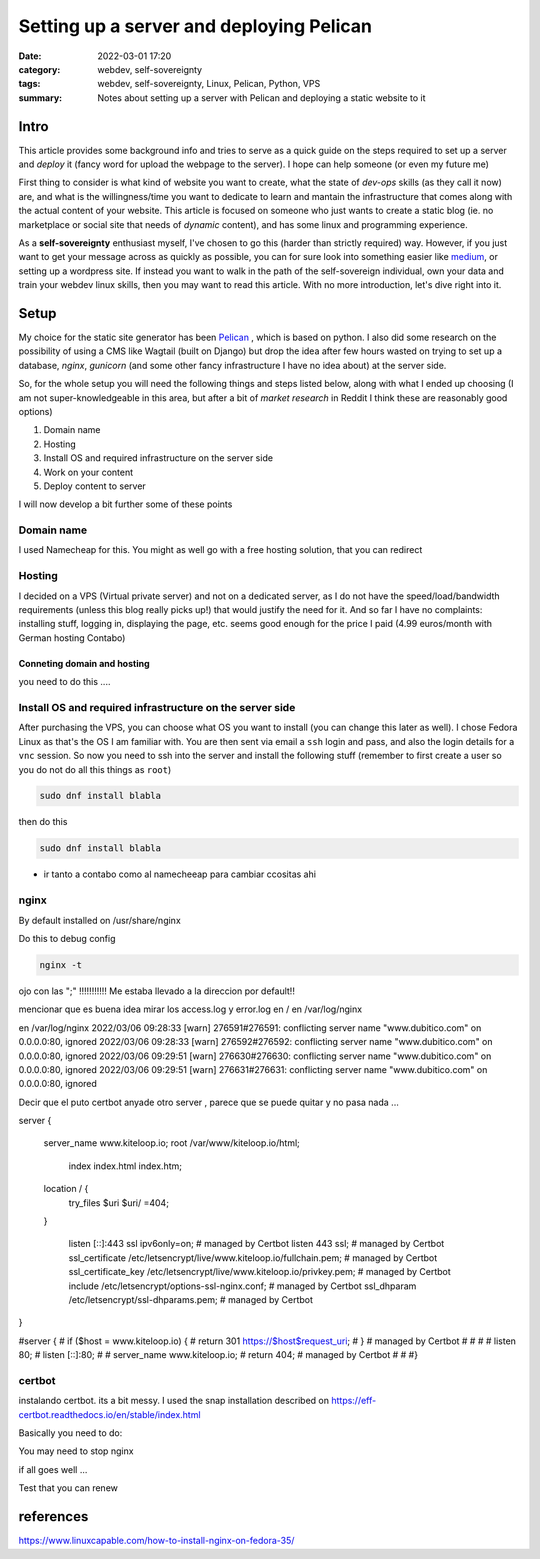 Setting up a server and deploying Pelican
##########################################
:date: 2022-03-01 17:20
:category: webdev, self-sovereignty
:tags: webdev, self-sovereignty, Linux, Pelican, Python, VPS
:summary: Notes about setting up a server with Pelican and deploying a static website to it


.. THIS IS JUST A CONVENTION, ANY (from a list of) SYMBOL CAN BE USED AS LONG AS YOU ARE CONSISTENT !!!
.. # with overline, for parts
.. = with overline, for chapters
.. -, for sections
.. ~, for subsections
.. ", for subsubsections
.. ^, for paragraphs


.. chapter 1
.. ===========
.. section 1.1
.. ------------
.. subsection 1.1.1
.. ~~~~~~~~~~~~~~~~~
.. subsubsection 1.1.1.a
.. """"""""""""""""""""""
.. paragraph
.. ^^^^^^^^^^^^^^^^^^^^^^
.. section 1.2
.. ------------
.. chapter 2
.. ==========

.. try this is the same as above
.. chapter 1
.. ===========
.. section 1.1
.. ++++++++++++
.. subsection 1.1.1
.. -----------------
.. subsubsection 1.1.1.a
.. ~~~~~~~~~~~~~~~~~~~~~~
.. paragraph
.. ^^^^^^^^^^^^^^^^^^^^^^
.. section 1.2
.. +++++++++++++
.. chapter 2
.. ==========

.. Try this ... and it should be same as above !
.. chapter 1
.. ************
.. section 1.1
.. ===========
.. subsection 1.1.1
.. -----------------
.. subsubsection 1.1.1.a
.. ^^^^^^^^^^^^^^^^^^^^^^
.. paragraph
.. """"""""""
.. section 1.2
.. ===========
.. chapter 2
.. ************



.. THIS DOES NOT WORK!
.. chapter 1
.. ###########
.. section 1.1
.. ------------
.. subsection 1.1.1
.. ~~~~~~~~~~~~~~~~~
.. subsubsection 1.1.1.a
.. """"""""""""""""""""""
.. paragraph
.. ^^^^^^^^^^^^^^^^^^^^^^
.. section 1.2
.. ------------
.. chapter 2
.. ###########


Intro
======

This article provides some background info and tries to serve as a quick guide on the steps required to set up a server and *deploy* it (fancy word for upload the webpage to the server). I hope can help someone (or even my future me)

First thing to consider is what kind of website you want to create, what the state of *dev-ops* skills (as they call it now) are, and what is the willingness/time you want to dedicate to learn and mantain the infrastructure that comes along with the actual content of your website. This article is focused on someone who just wants to create a static blog (ie. no marketplace or social site that needs of *dynamic* content), and has some linux and programming experience.

As a **self-sovereignty** enthusiast myself, I've chosen to go this (harder than strictly required) way. However, if you just want to get your message across as quickly as possible, you can for sure look into something easier like `medium <https://www.medium.com/>`_, or setting up a wordpress site. If instead you want to walk in the path of the self-sovereign individual, own your data and train your webdev linux skills, then you may want to read this article. With no more introduction, let's dive right into it.


Setup
=============

My choice for the static site generator has been `Pelican <https://github.com/getpelican/pelican/>`_ , which is based on python. I also did some research on the possibility of using a CMS like Wagtail (built on Django) but drop the idea after few hours wasted on trying to set up a database, *nginx*, *gunicorn* (and some other fancy infrastructure I have no idea about) at the server side. 

So, for the whole setup you will need the following things and steps listed below, along with what I ended up choosing (I am not super-knowledgeable in this area, but after a bit of *market research* in Reddit I think these are reasonably good options) 

1. Domain name
2. Hosting
3. Install OS and required infrastructure on the server side
4. Work on your content
5. Deploy content to server

I will now develop a bit further some of these points

Domain name
------------
I used Namecheap for this. You might as well go with a free hosting solution, that you can redirect

Hosting
--------
I decided on a VPS (Virtual private server) and not on a dedicated server, as I do not have the speed/load/bandwidth requirements (unless this blog really picks up!) that would justify the need for it. And so far I have no complaints: installing stuff, logging in, displaying the page, etc. seems good enough for the price I paid (4.99 euros/month with German hosting Contabo)

Conneting domain and hosting
~~~~~~~~~~~~~~~~~~~~~~~~~~~~~
you need to do this ....


Install OS and required infrastructure on the server side
----------------------------------------------------------

After purchasing the VPS, you can choose what OS you want to install (you can change this later as well). I chose Fedora Linux as that's the OS I am familiar with. You are then sent via email a ``ssh`` login and pass, and also the login details for a ``vnc`` session. So now you need to ssh into the server and install the following stuff (remember to first create a user so you do not do all this things as ``root``)

.. code-block:: shell

   sudo dnf install blabla

then do this

.. code-block:: shell

  sudo dnf install blabla


* ir tanto a contabo como al namecheeap para cambiar ccositas ahi


nginx
------

By default installed on /usr/share/nginx

Do this to debug config

.. code-block:: shell

  nginx -t

ojo con las ";" !!!!!!!!!!! Me estaba llevado a la direccion por default!!


mencionar que es buena idea mirar los access.log y error.log en / en /var/log/nginx


en /var/log/nginx
2022/03/06 09:28:33 [warn] 276591#276591: conflicting server name "www.dubitico.com" on 0.0.0.0:80, ignored
2022/03/06 09:28:33 [warn] 276592#276592: conflicting server name "www.dubitico.com" on 0.0.0.0:80, ignored
2022/03/06 09:29:51 [warn] 276630#276630: conflicting server name "www.dubitico.com" on 0.0.0.0:80, ignored
2022/03/06 09:29:51 [warn] 276631#276631: conflicting server name "www.dubitico.com" on 0.0.0.0:80, ignored


Decir que el puto certbot anyade otro server , parece que se puede quitar y no pasa nada ...


server {

 server_name www.kiteloop.io;
 root /var/www/kiteloop.io/html;

  index index.html index.htm;

 location / {
  try_files $uri $uri/ =404;
 }

    listen [::]:443 ssl ipv6only=on; # managed by Certbot
    listen 443 ssl; # managed by Certbot
    ssl_certificate /etc/letsencrypt/live/www.kiteloop.io/fullchain.pem; # managed by Certbot
    ssl_certificate_key /etc/letsencrypt/live/www.kiteloop.io/privkey.pem; # managed by Certbot
    include /etc/letsencrypt/options-ssl-nginx.conf; # managed by Certbot
    ssl_dhparam /etc/letsencrypt/ssl-dhparams.pem; # managed by Certbot

}

#server {
#    if ($host = www.kiteloop.io) {
#        return 301 https://$host$request_uri;
#    } # managed by Certbot
#
#
#
# listen 80;
# listen [::]:80;
#
# server_name www.kiteloop.io;
#    return 404; # managed by Certbot
#
#
#}


certbot
--------
instalando certbot. its a bit messy.  I used the snap installation described on https://eff-certbot.readthedocs.io/en/stable/index.html


Basically you need to do:


.. code-block:: shell
  certbot --nginx


You may need to stop nginx

.. code-block:: shell
  Saving debug log to /var/log/letsencrypt/letsencrypt.log
  Requesting a certificate for dubitico.com

  - - - - - - - - - - - - - - - - - - - - - - - - - - - - - - - - - - - - - - - -
  Could not bind TCP port 80 because it is already in use by another process on
  this system (such as a web server). Please stop the program in question and then
  try again.
  - - - - - - - - - - - - - - - - - - - - - - - - - - - - - - - - - - - - - - - -
  (R)etry/(C)ancel: R

if all goes well ...

.. code-block:: shell
  Successfully received certificate.
  Certificate is saved at: /etc/letsencrypt/live/dubitico.com/fullchain.pem
  Key is saved at:         /etc/letsencrypt/live/dubitico.com/privkey.pem
  This certificate expires on 2022-06-04.
  These files will be updated when the certificate renews.
  Certbot has set up a scheduled task to automatically renew this certificate in the background.

  - - - - - - - - - - - - - - - - - - - - - - - - - - - - - - - - - - - - - - - -
  If you like Certbot, please consider supporting our work by:
   * Donating to ISRG / Let's Encrypt:   https://letsencrypt.org/donate
   * Donating to EFF:                    https://eff.org/donate-le
  - - - - - - - - - - - - - - - - - - - - - - - - - - - - - - - - - - - - - - - -


Test that you can renew

.. code-block:: shell
  sudo certbot renew --dry-run
  Saving debug log to /var/log/letsencrypt/letsencrypt.log

  - - - - - - - - - - - - - - - - - - - - - - - - - - - - - - - - - - - - - - - -
  Processing /etc/letsencrypt/renewal/dubitico.com.conf
  - - - - - - - - - - - - - - - - - - - - - - - - - - - - - - - - - - - - - - - -
  Simulating renewal of an existing certificate for dubitico.com

  - - - - - - - - - - - - - - - - - - - - - - - - - - - - - - - - - - - - - - - -
  Processing /etc/letsencrypt/renewal/www.kiteloop.io.conf
  - - - - - - - - - - - - - - - - - - - - - - - - - - - - - - - - - - - - - - - -
  Simulating renewal of an existing certificate for www.kiteloop.io

  - - - - - - - - - - - - - - - - - - - - - - - - - - - - - - - - - - - - - - - -
  Congratulations, all simulated renewals succeeded: 
    /etc/letsencrypt/live/dubitico.com/fullchain.pem (success)
    /etc/letsencrypt/live/www.kiteloop.io/fullchain.pem (success)
  - - - - - - - - - - - - - - - - - - - - - - - - - - - - - - - - - - - - - - - -





references
===========

https://www.linuxcapable.com/how-to-install-nginx-on-fedora-35/

